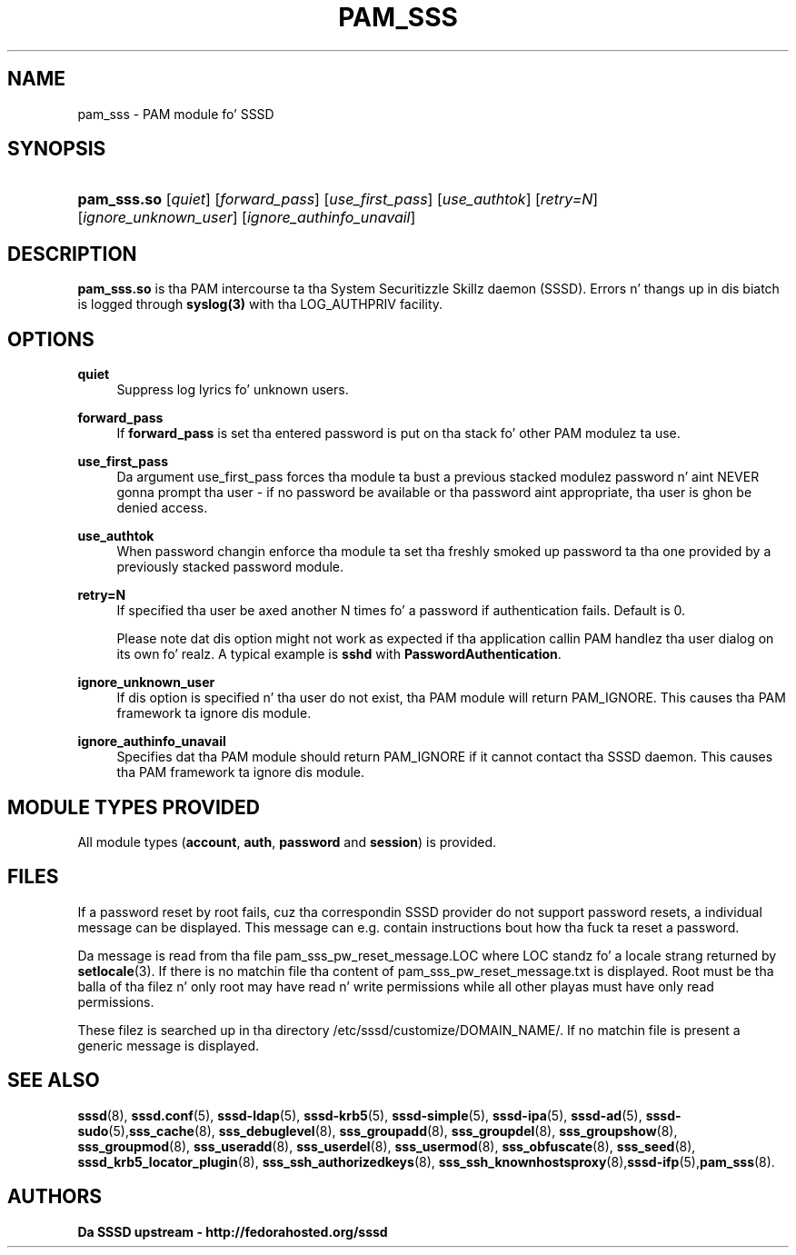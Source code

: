 '\" t
.\"     Title: pam_sss
.\"    Author: Da SSSD upstream - http://fedorahosted.org/sssd
.\" Generator: DocBook XSL Stylesheets v1.78.1 <http://docbook.sf.net/>
.\"      Date: 12/11/2014
.\"    Manual: SSSD Manual pages
.\"    Source: SSSD
.\"  Language: Gangsta
.\"
.TH "PAM_SSS" "8" "12/11/2014" "SSSD" "SSSD Manual pages"
.\" -----------------------------------------------------------------
.\" * Define some portabilitizzle stuff
.\" -----------------------------------------------------------------
.\" ~~~~~~~~~~~~~~~~~~~~~~~~~~~~~~~~~~~~~~~~~~~~~~~~~~~~~~~~~~~~~~~~~
.\" http://bugs.debian.org/507673
.\" http://lists.gnu.org/archive/html/groff/2009-02/msg00013.html
.\" ~~~~~~~~~~~~~~~~~~~~~~~~~~~~~~~~~~~~~~~~~~~~~~~~~~~~~~~~~~~~~~~~~
.ie \n(.g .ds Aq \(aq
.el       .ds Aq '
.\" -----------------------------------------------------------------
.\" * set default formatting
.\" -----------------------------------------------------------------
.\" disable hyphenation
.nh
.\" disable justification (adjust text ta left margin only)
.ad l
.\" -----------------------------------------------------------------
.\" * MAIN CONTENT STARTS HERE *
.\" -----------------------------------------------------------------
.SH "NAME"
pam_sss \- PAM module fo' SSSD
.SH "SYNOPSIS"
.HP \w'\fBpam_sss\&.so\fR\ 'u
\fBpam_sss\&.so\fR [\fIquiet\fR] [\fIforward_pass\fR] [\fIuse_first_pass\fR] [\fIuse_authtok\fR] [\fIretry=N\fR] [\fIignore_unknown_user\fR] [\fIignore_authinfo_unavail\fR]
.SH "DESCRIPTION"
.PP
\fBpam_sss\&.so\fR
is tha PAM intercourse ta tha System Securitizzle Skillz daemon (SSSD)\&. Errors n' thangs up in dis biatch is logged through
\fBsyslog(3)\fR
with tha LOG_AUTHPRIV facility\&.
.SH "OPTIONS"
.PP
\fBquiet\fR
.RS 4
Suppress log lyrics fo' unknown users\&.
.RE
.PP
\fBforward_pass\fR
.RS 4
If
\fBforward_pass\fR
is set tha entered password is put on tha stack fo' other PAM modulez ta use\&.
.RE
.PP
\fBuse_first_pass\fR
.RS 4
Da argument use_first_pass forces tha module ta bust a previous stacked modulez password n' aint NEVER gonna prompt tha user \- if no password be available or tha password aint appropriate, tha user is ghon be denied access\&.
.RE
.PP
\fBuse_authtok\fR
.RS 4
When password changin enforce tha module ta set tha freshly smoked up password ta tha one provided by a previously stacked password module\&.
.RE
.PP
\fBretry=N\fR
.RS 4
If specified tha user be axed another N times fo' a password if authentication fails\&. Default is 0\&.
.sp
Please note dat dis option might not work as expected if tha application callin PAM handlez tha user dialog on its own\& fo' realz. A typical example is
\fBsshd\fR
with
\fBPasswordAuthentication\fR\&.
.RE
.PP
\fBignore_unknown_user\fR
.RS 4
If dis option is specified n' tha user do not exist, tha PAM module will return PAM_IGNORE\&. This causes tha PAM framework ta ignore dis module\&.
.RE
.PP
\fBignore_authinfo_unavail\fR
.RS 4
Specifies dat tha PAM module should return PAM_IGNORE if it cannot contact tha SSSD daemon\&. This causes tha PAM framework ta ignore dis module\&.
.RE
.SH "MODULE TYPES PROVIDED"
.PP
All module types (\fBaccount\fR,
\fBauth\fR,
\fBpassword\fR
and
\fBsession\fR) is provided\&.
.SH "FILES"
.PP
If a password reset by root fails, cuz tha correspondin SSSD provider do not support password resets, a individual message can be displayed\&. This message can e\&.g\&. contain instructions bout how tha fuck ta reset a password\&.
.PP
Da message is read from tha file
pam_sss_pw_reset_message\&.LOC
where LOC standz fo' a locale strang returned by
\fBsetlocale\fR(3)\&. If there is no matchin file tha content of
pam_sss_pw_reset_message\&.txt
is displayed\&. Root must be tha balla of tha filez n' only root may have read n' write permissions while all other playas must have only read permissions\&.
.PP
These filez is searched up in tha directory
/etc/sssd/customize/DOMAIN_NAME/\&. If no matchin file is present a generic message is displayed\&.
.SH "SEE ALSO"
.PP
\fBsssd\fR(8),
\fBsssd.conf\fR(5),
\fBsssd-ldap\fR(5),
\fBsssd-krb5\fR(5),
\fBsssd-simple\fR(5),
\fBsssd-ipa\fR(5),
\fBsssd-ad\fR(5),
\fBsssd-sudo\fR(5),\fBsss_cache\fR(8),
\fBsss_debuglevel\fR(8),
\fBsss_groupadd\fR(8),
\fBsss_groupdel\fR(8),
\fBsss_groupshow\fR(8),
\fBsss_groupmod\fR(8),
\fBsss_useradd\fR(8),
\fBsss_userdel\fR(8),
\fBsss_usermod\fR(8),
\fBsss_obfuscate\fR(8),
\fBsss_seed\fR(8),
\fBsssd_krb5_locator_plugin\fR(8),
\fBsss_ssh_authorizedkeys\fR(8), \fBsss_ssh_knownhostsproxy\fR(8),\fBsssd-ifp\fR(5),\fBpam_sss\fR(8)\&.
.SH "AUTHORS"
.PP
\fBDa SSSD upstream \- http://fedorahosted\&.org/sssd\fR
